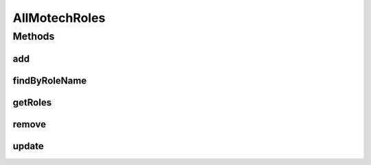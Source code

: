 .. java:import:: org.motechproject.security.domain MotechRole

.. java:import:: java.util List

AllMotechRoles
==============

.. java:package:: org.motechproject.security.repository
   :noindex:

.. java:type:: public interface AllMotechRoles

Methods
-------
add
^^^

.. java:method::  void add(MotechRole role)
   :outertype: AllMotechRoles

findByRoleName
^^^^^^^^^^^^^^

.. java:method::  MotechRole findByRoleName(String roleName)
   :outertype: AllMotechRoles

getRoles
^^^^^^^^

.. java:method::  List<MotechRole> getRoles()
   :outertype: AllMotechRoles

remove
^^^^^^

.. java:method::  void remove(MotechRole motechRole)
   :outertype: AllMotechRoles

update
^^^^^^

.. java:method::  void update(MotechRole motechRole)
   :outertype: AllMotechRoles

